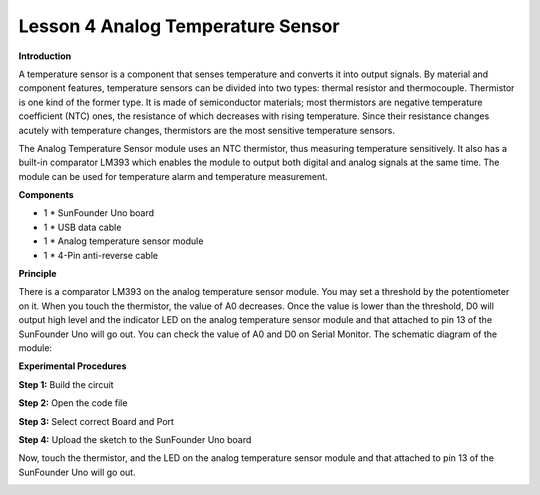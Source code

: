 Lesson 4 Analog Temperature Sensor
==================================

**Introduction**

A temperature sensor is a component that senses temperature and converts
it into output signals. By material and component features, temperature
sensors can be divided into two types: thermal resistor and
thermocouple. Thermistor is one kind of the former type. It is made of
semiconductor materials; most thermistors are negative temperature
coefficient (NTC) ones, the resistance of which decreases with rising
temperature. Since their resistance changes acutely with temperature
changes, thermistors are the most sensitive temperature sensors.

The Analog Temperature Sensor module uses an NTC thermistor, thus
measuring temperature sensitively. It also has a built-in comparator
LM393 which enables the module to output both digital and analog signals
at the same time. The module can be used for temperature alarm and
temperature measurement.

.. image:: media/image5.png
   :width: 2.93681in
   :height: 2.31597in

**Components**

- 1 \* SunFounder Uno board

- 1 \* USB data cable

- 1 \* Analog temperature sensor module

- 1 \* 4-Pin anti-reverse cable

**Principle**

There is a comparator LM393 on the analog temperature sensor module. You
may set a threshold by the potentiometer on it. When you touch the
thermistor, the value of A0 decreases. Once the value is lower than the
threshold, D0 will output high level and the indicator LED on the analog
temperature sensor module and that attached to pin 13 of the SunFounder
Uno will go out. You can check the value of A0 and D0 on Serial Monitor.
The schematic diagram of the module:

.. image:: media/image76.png
   :width: 5.81806in
   :height: 3.90625in

**Experimental Procedures**

**Step 1:** Build the circuit

.. image:: media/image77.png
   :width: 3.71736in
   :height: 4.50278in

**Step 2:** Open the code file

**Step 3:** Select correct Board and Port

**Step 4:** Upload the sketch to the SunFounder Uno board

Now, touch the thermistor, and the LED on the analog temperature sensor
module and that attached to pin 13 of the SunFounder Uno will go out.

.. image:: media/image78.jpeg
   :alt: \_MG_0423
   :width: 6.67986in
   :height: 4.37986in